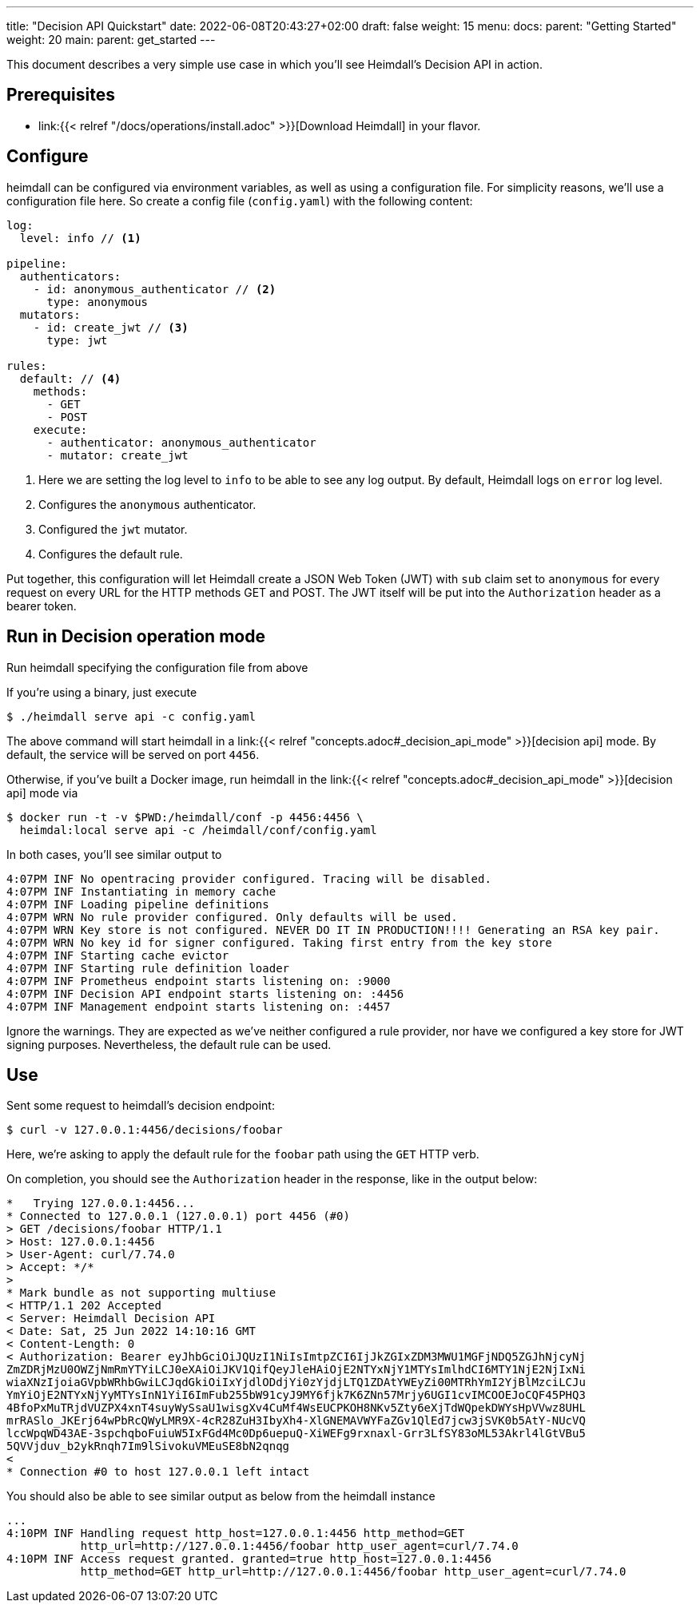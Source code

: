 ---
title: "Decision API Quickstart"
date: 2022-06-08T20:43:27+02:00
draft: false
weight: 15
menu:
  docs:
    parent: "Getting Started"
    weight: 20
  main:
    parent: get_started
---

This document describes a very simple use case in which you'll see Heimdall's Decision API in action.

== Prerequisites

* link:{{< relref "/docs/operations/install.adoc" >}}[Download Heimdall] in your flavor.

== Configure

heimdall can be configured via environment variables, as well as using a configuration file. For simplicity reasons, we'll use a configuration file here. So create a config file (`config.yaml`) with the following content:

[source, yaml]
----
log:
  level: info // <1>

pipeline:
  authenticators:
    - id: anonymous_authenticator // <2>
      type: anonymous
  mutators:
    - id: create_jwt // <3>
      type: jwt

rules:
  default: // <4>
    methods:
      - GET
      - POST
    execute:
      - authenticator: anonymous_authenticator
      - mutator: create_jwt
----
<1> Here we are setting the log level to `info` to be able to see any log output. By default, Heimdall logs on `error` log level.
<2> Configures the `anonymous` authenticator.
<3> Configured the `jwt` mutator.
<4> Configures the default rule.

Put together, this configuration will let Heimdall create a JSON Web Token (JWT) with `sub` claim set to `anonymous` for every request on every URL for the HTTP methods GET and POST. The JWT itself will be put into the `Authorization` header as a bearer token.

== Run in Decision operation mode
Run heimdall specifying the configuration file from above

If you're using a binary, just execute

[source, bash]
----
$ ./heimdall serve api -c config.yaml
----

The above command will start heimdall in a link:{{< relref "concepts.adoc#_decision_api_mode" >}}[decision api] mode. By default, the service will be served on port `4456`.

Otherwise, if you've built a Docker image, run heimdall in the link:{{< relref "concepts.adoc#_decision_api_mode" >}}[decision api] mode via

[source, bash]
----
$ docker run -t -v $PWD:/heimdall/conf -p 4456:4456 \
  heimdal:local serve api -c /heimdall/conf/config.yaml
----

In both cases, you'll see similar output to

[source, bash]
----
4:07PM INF No opentracing provider configured. Tracing will be disabled.
4:07PM INF Instantiating in memory cache
4:07PM INF Loading pipeline definitions
4:07PM WRN No rule provider configured. Only defaults will be used.
4:07PM WRN Key store is not configured. NEVER DO IT IN PRODUCTION!!!! Generating an RSA key pair.
4:07PM WRN No key id for signer configured. Taking first entry from the key store
4:07PM INF Starting cache evictor
4:07PM INF Starting rule definition loader
4:07PM INF Prometheus endpoint starts listening on: :9000
4:07PM INF Decision API endpoint starts listening on: :4456
4:07PM INF Management endpoint starts listening on: :4457
----

Ignore the warnings. They are expected as we've neither configured a rule provider, nor have we configured a key store for JWT signing purposes. Nevertheless, the default rule can be used.

== Use

Sent some request to heimdall's decision endpoint:

[source, bash]
----
$ curl -v 127.0.0.1:4456/decisions/foobar
----

Here, we're asking to apply the default rule for the `foobar` path using the `GET` HTTP verb.

On completion, you should see the `Authorization` header in the response, like in the output below:

[source, bash]
----
*   Trying 127.0.0.1:4456...
* Connected to 127.0.0.1 (127.0.0.1) port 4456 (#0)
> GET /decisions/foobar HTTP/1.1
> Host: 127.0.0.1:4456
> User-Agent: curl/7.74.0
> Accept: */*
>
* Mark bundle as not supporting multiuse
< HTTP/1.1 202 Accepted
< Server: Heimdall Decision API
< Date: Sat, 25 Jun 2022 14:10:16 GMT
< Content-Length: 0
< Authorization: Bearer eyJhbGciOiJQUzI1NiIsImtpZCI6IjJkZGIxZDM3MWU1MGFjNDQ5ZGJhNjcyNj
ZmZDRjMzU0OWZjNmRmYTYiLCJ0eXAiOiJKV1QifQeyJleHAiOjE2NTYxNjY1MTYsImlhdCI6MTY1NjE2NjIxNi
wiaXNzIjoiaGVpbWRhbGwiLCJqdGkiOiIxYjdlODdjYi0zYjdjLTQ1ZDAtYWEyZi00MTRhYmI2YjBlMzciLCJu
YmYiOjE2NTYxNjYyMTYsInN1YiI6ImFub255bW91cyJ9MY6fjk7K6ZNn57Mrjy6UGI1cvIMCOOEJoCQF45PHQ3
4BfoPxMuTRjdVUZPX4xnT4suyWySsaU1wisgXv4CuMf4WsEUCPKOH8NKv5Zty6eXjTdWQpekDWYsHpVVwz8UHL
mrRASlo_JKErj64wPbRcQWyLMR9X-4cR28ZuH3IbyXh4-XlGNEMAVWYFaZGv1QlEd7jcw3jSVK0b5AtY-NUcVQ
lccWpqWD43AE-3spchqboFuiuW5IxFGd4Mc0Dp6uepuQ-XiWEFg9rxnaxl-Grr3LfSY83oML53Akrl4lGtVBu5
5QVVjduv_b2ykRnqh7Im9lSivokuVMEuSE8bN2qnqg
<
* Connection #0 to host 127.0.0.1 left intact
----

You should also be able to see similar output as below from the heimdall instance

[source, bash]
----
...
4:10PM INF Handling request http_host=127.0.0.1:4456 http_method=GET
           http_url=http://127.0.0.1:4456/foobar http_user_agent=curl/7.74.0
4:10PM INF Access request granted. granted=true http_host=127.0.0.1:4456
           http_method=GET http_url=http://127.0.0.1:4456/foobar http_user_agent=curl/7.74.0
----